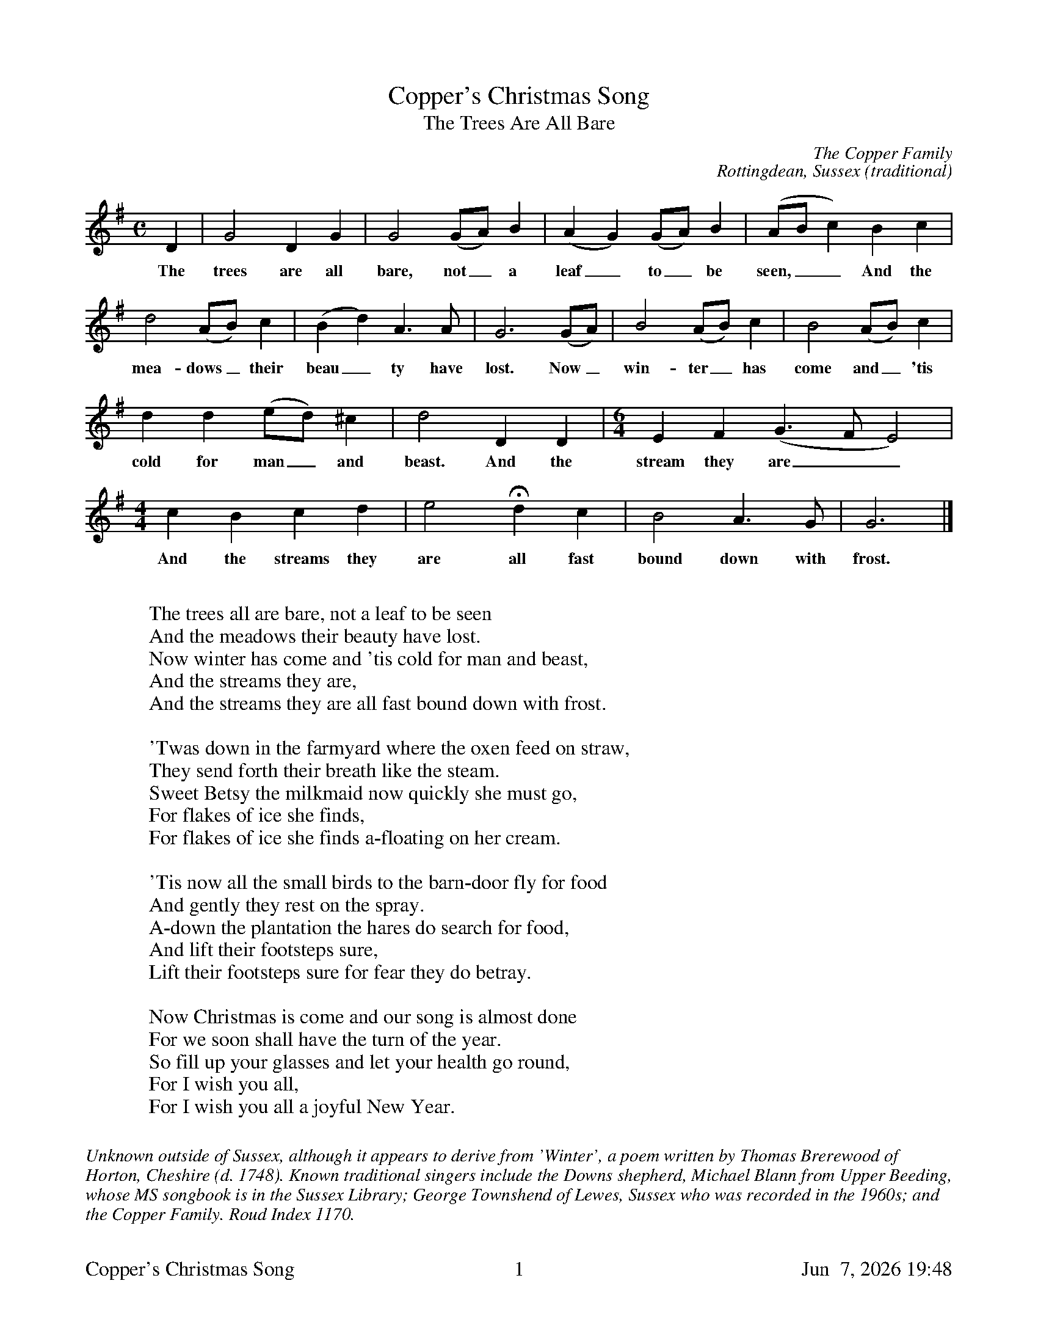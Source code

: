 %%footer	"$T	$P	$D"

X:1
T:Copper's Christmas Song
T:The Trees Are All Bare
N:Bob Copper sang the Christmas Song in 1971 on the Copper Family's
N:Leader Records box set A Song for Every Season.
C:The Copper Family
C:Rottingdean, Sussex (traditional)
L:1/4
M:C
K:G
%
D | G2 D G | G2 (G/A/) B | (A G) (G/A/) B | (A/B/ c) B c |
w: The trees are all bare, not_ a leaf_ to_ be seen,__ And the
%
d2 (A/B/) c | (B d) A>A | G3 (G/A/) | B2 (A/B/) c | B2 (A/B/) c |
w: mea- dows_ their beau_ ty have lost. Now_ win- ter_ has come and_ 'tis
%
d d (e/d/) ^c | d2 D D |[M:6/4] E F (G>F E2) |
w: cold for man_ and beast. And the stream they are__
%
[M:4/4] c B c d | e2 Hd c | B2 A>G | G3 |]
w: And the streams they are all fast bound down with frost.
%
%%vskip 0.8cm
%
W: The trees all are bare, not a leaf to be seen
W: And the meadows their beauty have lost.
W: Now winter has come and 'tis cold for man and beast,
W: And the streams they are,
W: And the streams they are all fast bound down with frost.
W:
W: 'Twas down in the farmyard where the oxen feed on straw,
W: They send forth their breath like the steam.
W: Sweet Betsy the milkmaid now quickly she must go,
W: For flakes of ice she finds,
W: For flakes of ice she finds a-floating on her cream.
W:
W: 'Tis now all the small birds to the barn-door fly for food
W: And gently they rest on the spray.
W: A-down the plantation the hares do search for food,
W: And lift their footsteps sure,
W: Lift their footsteps sure for fear they do betray.
W:
W: Now Christmas is come and our song is almost done
W: For we soon shall have the turn of the year.
W: So fill up your glasses and let your health go round,
W: For I wish you all,
W: For I wish you all a joyful New Year.
%
%%vskip 0.8cm
%%textfont Times-Italic 14
%%begintext fill
%%Unknown outside of Sussex, although it appears to derive from
%%'Winter', a poem written by Thomas Brerewood of Horton, Cheshire (d. 1748). 
%%Known traditional singers include the Downs shepherd, Michael Blann 
%%from Upper Beeding, 
%%whose MS songbook is in the Sussex Library; George Townshend of Lewes, 
%%Sussex who was recorded in the 1960s; and the Copper Family. Roud Index 1170. 
%%
%%endtext

